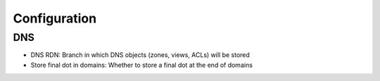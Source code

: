 Configuration
=============

DNS
^^^

* DNS RDN: Branch in which DNS objects (zones, views, ACLs) will be stored
* Store final dot in domains: Whether to store a final dot at the end of domains
